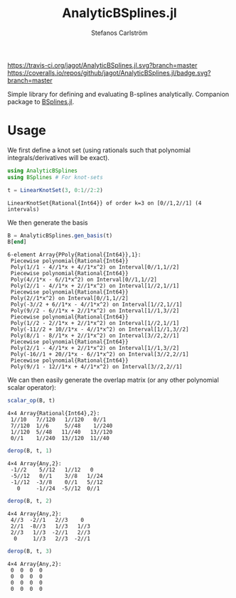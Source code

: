 #+TITLE: AnalyticBSplines.jl
#+AUTHOR: Stefanos Carlström
#+EMAIL: stefanos.carlstrom@gmail.com

[[https://travis-ci.org/jagot/AnalyticBSplines.jl][https://travis-ci.org/jagot/AnalyticBSplines.jl.svg?branch=master]]
[[https://coveralls.io/github/jagot/AnalyticBSplines.jl?branch=master][https://coveralls.io/repos/github/jagot/AnalyticBSplines.jl/badge.svg?branch=master]]
[[https://codecov.io/gh/jagot/AnalyticBSplines.jl][https://codecov.io/gh/jagot/AnalyticBSplines.jl/branch/master/graph/badge.svg]]

#+PROPERTY: header-args:julia :session *julia-AnalyticBSplines*

Simple library for defining and evaluating B-splines
analytically. Companion package to [[https://github.com/jagot/BSplines.jl][BSplines.jl]].

* Usage
  We first define a knot set (using rationals such that polynomial
  integrals/derivatives will be exact).
  #+BEGIN_SRC julia :exports both :results verbatim
    using AnalyticBSplines
    using BSplines # For knot-sets

    t = LinearKnotSet(3, 0:1//2:2)
  #+END_SRC

  #+RESULTS:
  : LinearKnotSet{Rational{Int64}} of order k=3 on [0//1,2//1] (4 intervals)

  We then generate the basis
  #+BEGIN_SRC julia :exports code :results verbatim
    B = AnalyticBSplines.gen_basis(t)
    B[end]
  #+END_SRC

  #+RESULTS:
  #+begin_example
  6-element Array{PPoly{Rational{Int64}},1}:
   Piecewise polynomial{Rational{Int64}}
   Poly(1//1 - 4//1*x + 4//1*x^2) on Interval[0//1,1//2]                                                                                                                 
   Piecewise polynomial{Rational{Int64}}
   Poly(4//1*x - 6//1*x^2) on Interval[0//1,1//2]
   Poly(2//1 - 4//1*x + 2//1*x^2) on Interval[1//2,1//1]                                                                 
   Piecewise polynomial{Rational{Int64}}
   Poly(2//1*x^2) on Interval[0//1,1//2]
   Poly(-3//2 + 6//1*x - 4//1*x^2) on Interval[1//2,1//1]
   Poly(9//2 - 6//1*x + 2//1*x^2) on Interval[1//1,3//2]                  
   Piecewise polynomial{Rational{Int64}}
   Poly(1//2 - 2//1*x + 2//1*x^2) on Interval[1//2,1//1]
   Poly(-11//2 + 10//1*x - 4//1*x^2) on Interval[1//1,3//2]
   Poly(8//1 - 8//1*x + 2//1*x^2) on Interval[3//2,2//1]
   Piecewise polynomial{Rational{Int64}}
   Poly(2//1 - 4//1*x + 2//1*x^2) on Interval[1//1,3//2]
   Poly(-16//1 + 20//1*x - 6//1*x^2) on Interval[3//2,2//1]                                                       
   Piecewise polynomial{Rational{Int64}}
   Poly(9//1 - 12//1*x + 4//1*x^2) on Interval[3//2,2//1]                                                                                                                
  #+end_example

  We can then easily generate the overlap matrix (or any other
  polynomial scalar operator):

  #+BEGIN_SRC julia :exports both :results verbatim
    scalar_op(B, t)
  #+END_SRC

  #+RESULTS:
  : 4×4 Array{Rational{Int64},2}:
  :  1//10   7//120   1//120   0//1  
  :  7//120  1//6     5//48    1//240
  :  1//120  5//48   11//40   13//120
  :  0//1    1//240  13//120  11//40 

  #+BEGIN_SRC julia :exports both :results verbatim
    derop(B, t, 1)
  #+END_SRC

  #+RESULTS:
  : 4×4 Array{Any,2}:
  :  -1//2    5//12   1//12   0   
  :  -5//12   0//1    3//8   1//24
  :  -1//12  -3//8    0//1   5//12
  :    0     -1//24  -5//12  0//1 

  #+BEGIN_SRC julia :exports both :results verbatim
    derop(B, t, 2)
  #+END_SRC

  #+RESULTS:
  : 4×4 Array{Any,2}:
  :  4//3  -2//1   2//3    0  
  :  2//1  -8//3   1//3   1//3
  :  2//3   1//3  -2//1   2//3
  :   0     1//3   2//3  -2//1

  #+BEGIN_SRC julia :exports both :results verbatim
    derop(B, t, 3)
  #+END_SRC

  #+RESULTS:
  : 4×4 Array{Any,2}:
  :  0  0  0  0
  :  0  0  0  0
  :  0  0  0  0
  :  0  0  0  0
